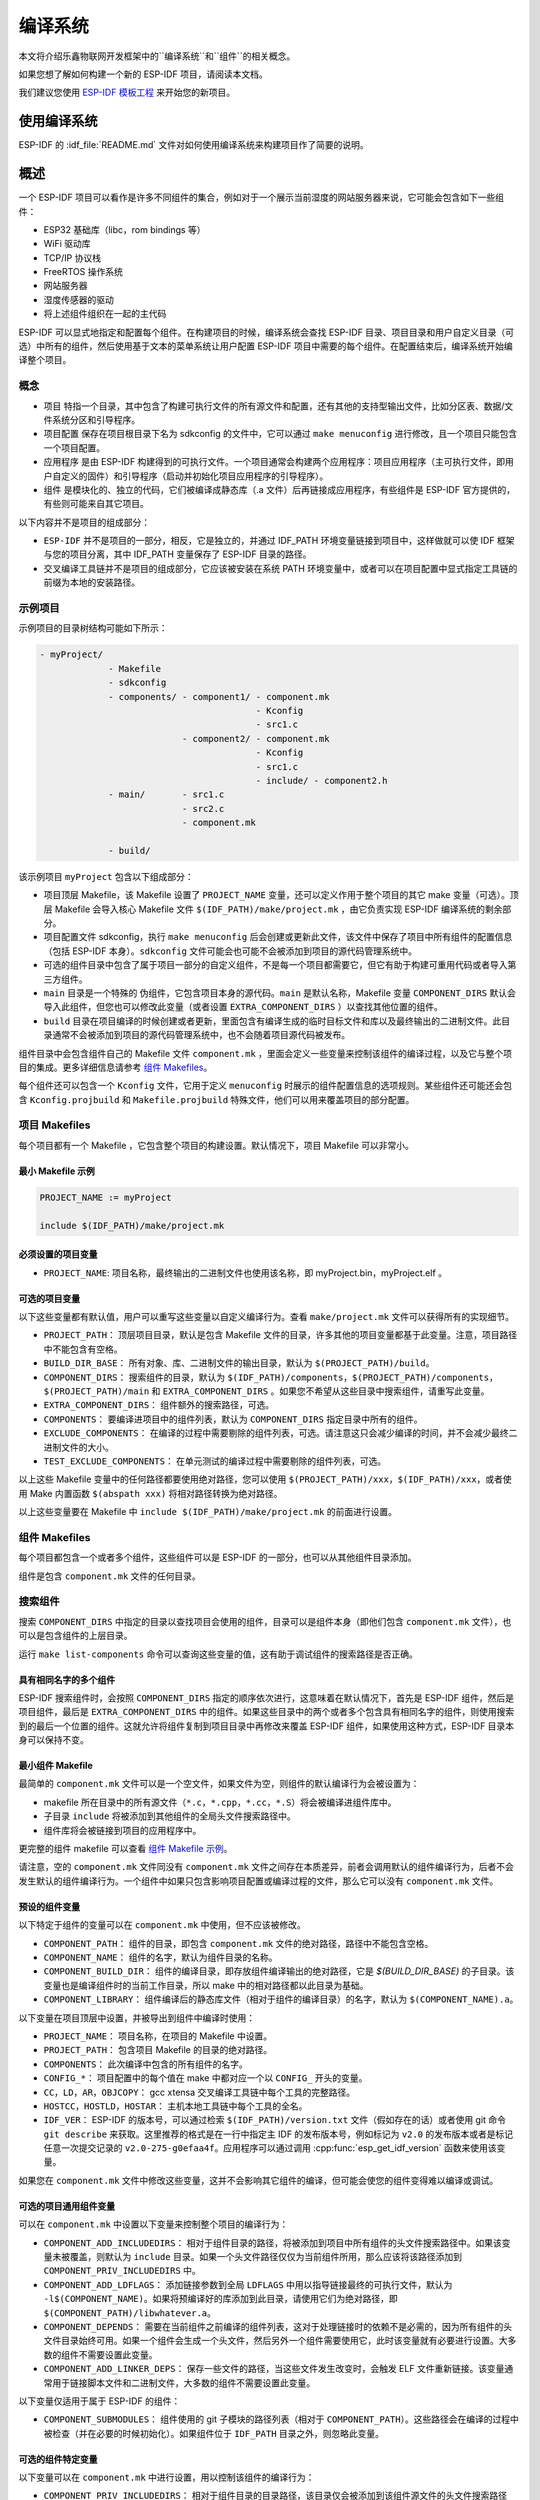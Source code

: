 编译系统
========

本文将介绍乐鑫物联网开发框架中的``编译系统``和``组件``的相关概念。

如果您想了解如何构建一个新的 ESP-IDF 项目，请阅读本文档。

我们建议您使用 `ESP-IDF 模板工程 <https://github.com/espressif/esp-idf-template>`_ 来开始您的新项目。

使用编译系统
------------

ESP-IDF 的 :idf_file:`README.md` 文件对如何使用编译系统来构建项目作了简要的说明。

概述
----

一个 ESP-IDF 项目可以看作是许多不同组件的集合，例如对于一个展示当前湿度的网站服务器来说，它可能会包含如下一些组件：

-  ESP32 基础库（libc，rom bindings 等）
-  WiFi 驱动库
-  TCP/IP 协议栈
-  FreeRTOS 操作系统
-  网站服务器
-  湿度传感器的驱动
-  将上述组件组织在一起的主代码

ESP-IDF 可以显式地指定和配置每个组件。在构建项目的时候，编译系统会查找 ESP-IDF 目录、项目目录和用户自定义目录（可选）中所有的组件，然后使用基于文本的菜单系统让用户配置 ESP-IDF 项目中需要的每个组件。在配置结束后，编译系统开始编译整个项目。

概念
~~~~

-  ``项目`` 特指一个目录，其中包含了构建可执行文件的所有源文件和配置，还有其他的支持型输出文件，比如分区表、数据/文件系统分区和引导程序。

-  ``项目配置`` 保存在项目根目录下名为 sdkconfig 的文件中，它可以通过 ``make menuconfig`` 进行修改，且一个项目只能包含一个项目配置。

-  ``应用程序`` 是由 ESP-IDF 构建得到的可执行文件。一个项目通常会构建两个应用程序：项目应用程序（主可执行文件，即用户自定义的固件）和引导程序（启动并初始化项目应用程序的引导程序）。

-  ``组件`` 是模块化的、独立的代码，它们被编译成静态库（.a 文件）后再链接成应用程序，有些组件是 ESP-IDF 官方提供的，有些则可能来自其它项目。

以下内容并不是项目的组成部分：

-  ``ESP-IDF`` 并不是项目的一部分，相反，它是独立的，并通过 IDF_PATH 环境变量链接到项目中，这样做就可以使 IDF 框架与您的项目分离，其中 IDF_PATH 变量保存了 ESP-IDF 目录的路径。

-  交叉编译工具链并不是项目的组成部分，它应该被安装在系统 PATH 环境变量中，或者可以在项目配置中显式指定工具链的前缀为本地的安装路径。

示例项目
~~~~~~~~

示例项目的目录树结构可能如下所示：

.. code:: 

   - myProject/
                - Makefile
                - sdkconfig
                - components/ - component1/ - component.mk
                                            - Kconfig
                                            - src1.c
                              - component2/ - component.mk
                                            - Kconfig
                                            - src1.c
                                            - include/ - component2.h
                - main/       - src1.c
                              - src2.c
                              - component.mk

                - build/

该示例项目 ``myProject`` 包含以下组成部分：

-  项目顶层 Makefile，该 Makefile 设置了 ``PROJECT_NAME`` 变量，还可以定义作用于整个项目的其它 make 变量（可选）。顶层 Makefile 会导入核心 Makefile 文件 ``$(IDF_PATH)/make/project.mk`` ，由它负责实现 ESP-IDF 编译系统的剩余部分。

-  项目配置文件 sdkconfig，执行 ``make menuconfig`` 后会创建或更新此文件，该文件中保存了项目中所有组件的配置信息（包括 ESP-IDF 本身）。``sdkconfig`` 文件可能会也可能不会被添加到项目的源代码管理系统中。

-  可选的组件目录中包含了属于项目一部分的自定义组件，不是每一个项目都需要它，但它有助于构建可重用代码或者导入第三方组件。

-  ``main`` 目录是一个特殊的 ``伪组件``，它包含项目本身的源代码。``main`` 是默认名称，Makefile 变量 ``COMPONENT_DIRS`` 默认会导入此组件，但您也可以修改此变量（或者设置 ``EXTRA_COMPONENT_DIRS`` ）以查找其他位置的组件。

-  ``build`` 目录在项目编译的时候创建或者更新，里面包含有编译生成的临时目标文件和库以及最终输出的二进制文件。此目录通常不会被添加到项目的源代码管理系统中，也不会随着项目源代码被发布。

组件目录中会包含组件自己的 Makefile 文件 ``component.mk`` ，里面会定义一些变量来控制该组件的编译过程，以及它与整个项目的集成。更多详细信息请参考 `组件 Makefiles <#component-makefiles>`_。

每个组件还可以包含一个 ``Kconfig`` 文件，它用于定义 ``menuconfig`` 时展示的组件配置信息的选项规则。某些组件还可能还会包含 ``Kconfig.projbuild`` 和 ``Makefile.projbuild`` 特殊文件，他们可以用来覆盖项目的部分配置。

项目 Makefiles
~~~~~~~~~~~~~~

每个项目都有一个 Makefile ，它包含整个项目的构建设置。默认情况下，项目 Makefile 可以非常小。

最小 Makefile 示例
^^^^^^^^^^^^^^^^^^

.. code::

   PROJECT_NAME := myProject

   include $(IDF_PATH)/make/project.mk

必须设置的项目变量
^^^^^^^^^^^^^^^^^^

-  ``PROJECT_NAME``: 项目名称，最终输出的二进制文件也使用该名称，即 myProject.bin，myProject.elf 。

可选的项目变量
^^^^^^^^^^^^^^

以下这些变量都有默认值，用户可以重写这些变量以自定义编译行为。查看 ``make/project.mk`` 文件可以获得所有的实现细节。

-  ``PROJECT_PATH``： 顶层项目目录，默认是包含 Makefile 文件的目录，许多其他的项目变量都基于此变量。注意，项目路径中不能包含有空格。
-  ``BUILD_DIR_BASE``： 所有对象、库、二进制文件的输出目录，默认为 ``$(PROJECT_PATH)/build``。
-  ``COMPONENT_DIRS``： 搜索组件的目录，默认为 ``$(IDF_PATH)/components``，``$(PROJECT_PATH)/components``，``$(PROJECT_PATH)/main`` 和 ``EXTRA_COMPONENT_DIRS`` 。如果您不希望从这些目录中搜索组件，请重写此变量。
-  ``EXTRA_COMPONENT_DIRS``： 组件额外的搜索路径，可选。
-  ``COMPONENTS``： 要编译进项目中的组件列表，默认为 ``COMPONENT_DIRS`` 指定目录中所有的组件。
-  ``EXCLUDE_COMPONENTS``： 在编译的过程中需要剔除的组件列表，可选。请注意这只会减少编译的时间，并不会减少最终二进制文件的大小。
-  ``TEST_EXCLUDE_COMPONENTS``： 在单元测试的编译过程中需要剔除的组件列表，可选。

以上这些 Makefile 变量中的任何路径都要使用绝对路径，您可以使用 ``$(PROJECT_PATH)/xxx``，``$(IDF_PATH)/xxx``，或者使用 Make 内置函数 ``$(abspath xxx)`` 将相对路径转换为绝对路径。

以上这些变量要在 Makefile 中 ``include $(IDF_PATH)/make/project.mk`` 的前面进行设置。

.. _component-makefiles:

组件 Makefiles
~~~~~~~~~~~~~~

每个项目都包含一个或者多个组件，这些组件可以是 ESP-IDF 的一部分，也可以从其他组件目录添加。

组件是包含 ``component.mk`` 文件的任何目录。

搜索组件
~~~~~~~~

搜索 ``COMPONENT_DIRS`` 中指定的目录以查找项目会使用的组件，目录可以是组件本身（即他们包含 ``component.mk`` 文件），也可以是包含组件的上层目录。

运行 ``make list-components`` 命令可以查询这些变量的值，这有助于调试组件的搜索路径是否正确。

具有相同名字的多个组件
^^^^^^^^^^^^^^^^^^^^^^

ESP-IDF 搜索组件时，会按照 ``COMPONENT_DIRS`` 指定的顺序依次进行，这意味着在默认情况下，首先是 ESP-IDF 组件，然后是项目组件，最后是 ``EXTRA_COMPONENT_DIRS`` 中的组件。如果这些目录中的两个或者多个包含具有相同名字的组件，则使用搜索到的最后一个位置的组件。这就允许将组件复制到项目目录中再修改来覆盖 ESP-IDF 组件，如果使用这种方式，ESP-IDF 目录本身可以保持不变。

.. _minimal-component-makefile:

最小组件 Makefile
^^^^^^^^^^^^^^^^^

最简单的 ``component.mk`` 文件可以是一个空文件，如果文件为空，则组件的默认编译行为会被设置为：

-  makefile 所在目录中的所有源文件（``*.c``，``*.cpp``，``*.cc``，``*.S``）将会被编译进组件库中。
-  子目录 ``include`` 将被添加到其他组件的全局头文件搜索路径中。
-  组件库将会被链接到项目的应用程序中。

更完整的组件 makefile 可以查看 `组件 Makefile 示例 <#example-component-makefile>`_。

请注意，空的 ``component.mk`` 文件同没有 ``component.mk`` 文件之间存在本质差异，前者会调用默认的组件编译行为，后者不会发生默认的组件编译行为。一个组件中如果只包含影响项目配置或编译过程的文件，那么它可以没有 ``component.mk`` 文件。

.. _preset-component-variables:

预设的组件变量
^^^^^^^^^^^^^^

以下特定于组件的变量可以在 ``component.mk`` 中使用，但不应该被修改。

-  ``COMPONENT_PATH``： 组件的目录，即包含 ``component.mk`` 文件的绝对路径，路径中不能包含空格。
-  ``COMPONENT_NAME``： 组件的名字，默认为组件目录的名称。
-  ``COMPONENT_BUILD_DIR``： 组件的编译目录，即存放组件编译输出的绝对路径，它是 `$(BUILD_DIR_BASE)` 的子目录。该变量也是编译组件时的当前工作目录，所以 make 中的相对路径都以此目录为基础。
-  ``COMPONENT_LIBRARY``： 组件编译后的静态库文件（相对于组件的编译目录）的名字，默认为 ``$(COMPONENT_NAME).a``。

以下变量在项目顶层中设置，并被导出到组件中编译时使用：

-  ``PROJECT_NAME``： 项目名称，在项目的 Makefile 中设置。
-  ``PROJECT_PATH``： 包含项目 Makefile 的目录的绝对路径。
-  ``COMPONENTS``： 此次编译中包含的所有组件的名字。
-  ``CONFIG_*``： 项目配置中的每个值在 make 中都对应一个以 ``CONFIG_`` 开头的变量。
-  ``CC``，``LD``，``AR``，``OBJCOPY``： gcc xtensa 交叉编译工具链中每个工具的完整路径。
-  ``HOSTCC``，``HOSTLD``，``HOSTAR``： 主机本地工具链中每个工具的全名。
-  ``IDF_VER``： ESP-IDF 的版本号，可以通过检索 ``$(IDF_PATH)/version.txt`` 文件（假如存在的话）或者使用 git 命令 ``git describe`` 来获取。这里推荐的格式是在一行中指定主 IDF 的发布版本号，例如标记为 ``v2.0`` 的发布版本或者是标记任意一次提交记录的 ``v2.0-275-g0efaa4f``。应用程序可以通过调用 :cpp:func:`esp_get_idf_version` 函数来使用该变量。

如果您在 ``component.mk`` 文件中修改这些变量，这并不会影响其它组件的编译，但可能会使您的组件变得难以编译或调试。

.. _optional-project-wide-component-variables:

可选的项目通用组件变量
^^^^^^^^^^^^^^^^^^^^^^

可以在 ``component.mk`` 中设置以下变量来控制整个项目的编译行为：

-  ``COMPONENT_ADD_INCLUDEDIRS``： 相对于组件目录的路径，将被添加到项目中所有组件的头文件搜索路径中。如果该变量未被覆盖，则默认为 ``include`` 目录。如果一个头文件路径仅仅为当前组件所用，那么应该将该路径添加到 ``COMPONENT_PRIV_INCLUDEDIRS`` 中。
-  ``COMPONENT_ADD_LDFLAGS``： 添加链接参数到全局 ``LDFLAGS`` 中用以指导链接最终的可执行文件，默认为 ``-l$(COMPONENT_NAME)``。如果将预编译好的库添加到此目录，请使用它们为绝对路径，即 ``$(COMPONENT_PATH)/libwhatever.a``。
-  ``COMPONENT_DEPENDS``： 需要在当前组件之前编译的组件列表，这对于处理链接时的依赖不是必需的，因为所有组件的头文件目录始终可用。如果一个组件会生成一个头文件，然后另外一个组件需要使用它，此时该变量就有必要进行设置。大多数的组件不需要设置此变量。
-  ``COMPONENT_ADD_LINKER_DEPS``： 保存一些文件的路径，当这些文件发生改变时，会触发 ELF 文件重新链接。该变量通常用于链接脚本文件和二进制文件，大多数的组件不需要设置此变量。

以下变量仅适用于属于 ESP-IDF 的组件：

-  ``COMPONENT_SUBMODULES``： 组件使用的 git 子模块的路径列表（相对于 ``COMPONENT_PATH``）。这些路径会在编译的过程中被检查（并在必要的时候初始化）。如果组件位于 ``IDF_PATH`` 目录之外，则忽略此变量。


可选的组件特定变量
^^^^^^^^^^^^^^^^^^

以下变量可以在 ``component.mk`` 中进行设置，用以控制该组件的编译行为：

-  ``COMPONENT_PRIV_INCLUDEDIRS``： 相对于组件目录的目录路径，该目录仅会被添加到该组件源文件的头文件搜索路径中。
-  ``COMPONENT_EXTRA_INCLUDES``： 编译组件的源文件时需要指定的额外的头文件搜索路径，这些路径将以 ``-l`` 为前缀传递给编译器。这和  ``COMPONENT_PRIV_INCLUDEDIRS`` 变量的功能有些类似，但是这些路径不会相对于组件目录进行扩展。
-  ``COMPONENT_SRCDIRS``： 相对于组件目录的目录路径，这些路径用于搜索源文件（``*.cpp``，``*.c``，``*.S``），默认为 ``.``，即组件目录本身。重写该变量可以指定包含源文件的不同目录列表。
-  ``COMPONENT_OBJS``： 要编译生成的目标文件，默认是 ``COMPONENT_SRCDIRS`` 中每个源文件的 .o 文件。重写该变量将允许您剔除 ``COMPONENT_SRCDIRS`` 中的某些源文件，否则他们将会被编译。相关示例请参阅 `指定需要编译的组件源文件 <#specify-source-files>`_。
-  ``COMPONENT_EXTRA_CLEAN``： 相对于组件编译目录的路径，指向 ``component.mk`` 文件中自定义 make 规则生成的任何文件，它们也是 ``make clean`` 命令需要删除的文件。相关示例请参阅 `源代码生成 <#source-code-generation>`_。
-  ``COMPONENT_OWNBUILDTARGET`` & ``COMPONENT_OWNCLEANTARGET``： 这些目标允许您完全覆盖组件的默认编译行为。有关详细信息，请参阅 `完全覆盖组件的 Makefile <#fully-overriding-component-makefile>`_。
-  ``COMPONENT_CONFIG_ONLY``： 如果设置了此标志，则表示组件根本不会产生编译输出（即不会编译得到 ``COMPONENT_LIBRARY``），并且会忽略大多数其它组件变量。此标志用于 IDF 内部组件，其中仅包含 ``KConfig.projbuild`` 和/或 ``Makefile.projbuild`` 文件来配置项目，但是没有源文件。
-  ``CFLAGS``： 传递给 C 编译器的标志。根据项目设置已经定义一组默认的 ``CFLAGS``，可以通过 ``CFLAGS +=`` 来为组件添加特定的标志，也可以完全重写该变量（尽管不推荐这么做）。
-  ``CPPFLAGS``： 传递给 C 预处理器的标志（用于 ``.c``，``.cpp`` 和 ``.S`` 文件）。根据项目设置已经定义一组默认的 ``CPPFLAGS`` ，可以通过 ``CPPFLAGS +=`` 来为组件添加特定的标志，也可以完全重写该变量（尽管不推荐这么做）。
-  ``CXXFLAGS``： 传递给 C++ 编译器的标志。根据项目设置已经定义一组默认的 ``CXXFLAGS`` ，可以通过 ``CXXFLAGS +=`` 来为组件添加特定的标志，也可以完全重写该变量（尽管不推荐这么做）。

如果要将编译标志应用于单个源文件，您可以将该源文件的目标规则覆盖，例如：

.. code:: makefile

   apps/dhcpserver.o: CFLAGS += -Wno-unused-variable

如果上游代码在编译的时候发出了警告，那这么做可能会很有效。

配置组件
~~~~~~~~

每个组件都可以包含一个 Kconfig 文件，和 ``component.mk`` 放在同一个目录下。Kconfig 中包含此组件在 ``make menuconfig`` 时要展示的配置规则的设置。

运行 menuconfig 时，可以在 ``Component Settings`` 菜单栏下找到这些设置。

创建一个组件的 Kconfig 文件，最简单的方法就是使用 ESP-IDF 中现有的 Kconfig 文件作为模板，在这基础上进行修改。

有关示例请参阅 `添加条件配置 <#add-conditional-configuration>`_。

预处理器定义
~~~~~~~~~~~~

ESP-IDF 编译系统会在命令行中添加以下 C 预处理定义：

-  ``ESP_PLATFORM`` — 可以用来检测在 ESP-IDF 内发生的编译行为。
-  ``IDF_VER`` — ESP-IDF 的版本，请参阅 `预设的组件变量 <#preset-component-variables>`_。

编译的内部过程
~~~~~~~~~~~~~~

顶层：项目 Makefile
^^^^^^^^^^^^^^^^^^^

-  ``make`` 始终从项目目录处运行，并且项目的 makefile 名字通常为 Makefile 。
-  项目的 makefile 文件会设置 ``PROJECT_NAME`` ，并且可以自定义其他可选的项目变量。
-  项目 makefile 文件会导入 ``$(IDF_PATH)/make/project.mk`` ，该文件中会导入项目级的 Make 逻辑。
-  ``project.mk`` 填写默认的项目级 make 变量，并导入项目配置中的 make 变量。如果生成的包含项目配置的 makefile 文件已经过期，那么它将会被重新生成（通过 ``project_config.mk`` 中的目标规则），然后 make 进程从顶层重新开始。
-  ``project.mk`` 根据默认组件目录或者可选项目变量中设置的自定义组件列表来编译组件。
-  每个组件都可以设置一些 `可选的项目通用组件变量 <#optional-project-wide-component-variables>`_ ，他们会通过 ``component_project_vars.mk`` 被导入 ``project.mk`` 文件中。如果这些文件有缺失或者过期，他们会被重新生成（通过对组件 makefile 的递归调用），然后 make 进程从顶层重新开始。
-  组件中的 Makefile.projbuild 文件被包含在了 make 的进程中，以添加额外的目标或者配置。
-  默认情况下，项目 makefile 还为每个组件生成顶层的编译和清理目标，并设置 app 和 clean 目标来调用所有这些子目标。
-  为了编译每个组件，对组件 makefile 执行递归构建。

为了更好地理解项目的构建过程，请通读 ``project.mk`` 文件。

第二层：组件 Makefile 文件
^^^^^^^^^^^^^^^^^^^^^^^^^^^^

-  每次调用组件 makefile 文件都是通过 ``$(IDF_PATH)/make/component_wrapper.mk`` 这个包装器进行的。
-  此组件包装器包含了所有组件的 ``Makefile.componentbuild`` 文件，使这些文件中的任何配置，变量都可用于每个组件。
-  调用 ``component_wrapper.mk`` 时将当前目录设置为组件构建目录，并将 ``COMPONENT_MAKEFILE`` 变量设置为 ``component.mk`` 的绝对路径。
-  ``component_wrapper.mk`` 为所有组件变量设置默认值，然后导入 ``component.mk`` 文件来覆盖或修改这些变量。
-  如果未定义 ``COMPONENT_OWNBUILDTARGET`` 和 ``COMPONENT_OWNCLEANTARGET`` 文件，则会为组件的源文件和必备组件 ``COMPONENT_LIBRARY`` 静态库文件创建默认构建和清理目标。
-  ``component_project_vars.mk`` 文件在 ``component_wrapper.mk`` 中有自己的目标，如果由于组件的 makefile 或者项目配置的更改而需要重建此文件，则从 ``project.mk`` 文件中进行评估。

为了更好地理解组件制作过程，请阅读 ``component_wrapper.mk`` 文件和 ESP-IDF 中的 ``component.mk`` 文件。

以非交互的方式运行 Make
~~~~~~~~~~~~~~~~~~~~~~~

如果在运行 ``make`` 的时候不希望出现交互式提示（例如：在IDE或自动构建系统中），可以将 ``BATCH_BUILD=1`` 添加到make的参数中（或者将其设置为环境变量）。

设置 ``BATCH_BUILD`` 意味着：

-  详细输出（与 ``V=1`` 相同，见下文），如果不需要详细输出，就设置 ``V=0`` 。
-  如果项目配置缺少新配置项（来自新组件或者 ESP-IDF 更新），则项目使用默认值，而不是提示用户输入每个项目。
-  如果构建系统需要调用 ``menuconfig`` ，则会打印错误并且构建失败。

.. _make-size:

构建目标的进阶用法
~~~~~~~~~~~~~~~~~~

- ``make app``，``make bootloader``，``make partition table`` 可以根据需要为项目单独编译生成应用程序文件、启动引导文件和分区表文件。
- ``make erase_flash`` 和 ``make erase_ota`` 会调用 esptool.py 脚本分别擦除整块闪存芯片或者其中 OTA 分区的内容。
- ``make size`` 会打印应用程序的大小信息。``make size-components`` 和 ``make size-files`` 两者功能相似，分别打印每个组件或者每个源文件大小的详细信息。

调试 Make 的过程
~~~~~~~~~~~~~~~~

调试 ESP-IDF 编译系统的一些技巧：

-  将 ``V=1`` 添加到 make 的参数中（或将其设置为环境变量）将使 make 回显所有已经执行的命令，以及为子 make 输入的每个目录。
-  运行 ``make -w`` 将导致 make 在为子 make 输入时回显每个目录——与 ``V=1`` 相同但不回显所有命令。
-  运行 ``make --trace`` （可能除了上述参数之一）将打印出构建时的每个目标，以及导致它构建的依赖项）。
-  运行 ``make -p`` 会打印每个 makefile 中每个生成的目标的（非常详细的）摘要。

更多调试技巧和通用的构建信息，请参阅 `GNU 构建手册 <http://www.gnu.org/software/make/manual/make.html>`_。

.. _warn-undefined-variables:

警告未定义的变量
^^^^^^^^^^^^^^^^

默认情况下，如果引用了未定义的变量（如 ``$(DOES_NOT_EXIST)`` ，构建过程将会打印警告，这对于查找变量名称中的错误非常有用。

如果不想要此行为，可以在 menuconfig 顶层菜单下的 `SDK tool configuration` 中禁用它。

请注意，如果在 Makefile 中使用 ``ifdef`` 或者 ``ifndef`` ，则此选项不会出发警告。

覆盖项目的部分内容
~~~~~~~~~~~~~~~~~~

Makefile.projbuild
^^^^^^^^^^^^^^^^^^

如果一个组件含有必须要在项目构建过程的顶层进行计算的变量，则可以在组件目录下创建名为 ``Makefile.projbuild`` 的文件，项目在执行 ``project.mk`` 的时候会导入此 makefile 。

例如，如果您的组件需要为整个项目添加 CFLAGS（不仅仅是为自身的源文件），那么可以在 ``Makefile.projbuild`` 中设置 ``CFLAGS +=`` 。

``Makefile.projbuild`` 文件在 ESP-IDF 中大量使用，用于定义项目范围的构建功能，例如 ``esptool.py`` 命令行参数和 ``bootloader`` 这个特殊的程序。

请注意， ``Makefile.projbuild`` 对于最常见的组件不是必需的 - 例如向项目中添加 include 目录，或者将 LDFLAGS 添加到最终链接步骤，同样可以通过 ``component.mk`` 文件来自定义这些值。有关详细信息，请参阅 `可选的项目通用组件变量 <#optional-project-wide-component-variables>`_ 。

.. warning::

	在此文件中设置变量或者目标时要小心，由于这些值包含在项目的顶层 makefile 中，因此他们可以影响或者破坏所有组件的功能！

KConfig.projbuild
^^^^^^^^^^^^^^^^^

这相当于 ``Makefile.projbuild`` 的组件配置 KConfig 文件，如果要在 menuconfig 的顶层添加配置选项，而不是在 ``组件配置`` 子菜单中，则可以在 ``component.mk`` 文件所在目录中的 KConfig.projbuild 文件中定义这些选项。

在此文件中添加配置时要小心，因为他们将包含在整个项目配置中，在可能的情况下，通常最好为组件创建和配置 KConfig 文件。

Makefile.componentbuild
^^^^^^^^^^^^^^^^^^^^^^^

对于一些特殊的组件，比如它们会使用工具从其余文件中生成源文件，这时就有必要将配置、宏或者变量的定义添加到每个组件的构建过程中。这是通过在组件目录中包含 ``Makefile.componentbuild`` 文件来实现的。此文件在 ``component.mk`` 文件之前被导入 ``component_wrapper.mk`` 中。同 ``Makefile.projbuild`` 文件一样，请留意这些文件，因为他们包含在每个组件的构建中，所有只有在编译完全不同的组件时才会出现 ``Makefile.componentbuild`` 错误。

仅配置的组件
^^^^^^^^^^^^

仅配置的组件是一类不包含源文件的特殊组件，只有 ``Kconfig.projbuild`` 和 ``Makefile.projbuild`` 文件，可以在 ``conponent.mk`` 文件中设置标志 ``COMPONENT_CONFIG_ONLY``。如果设置了此标志，则忽略大多数其他组件变量，并且不会为组件执行构建操作。

.. _example-component-makefile:

组件 Makefile 示例
~~~~~~~~~~~~~~~~~~

因为构建环境试图设置大多数情况都能工作的合理默认值，所以 ``component.mk`` 可能非常小，甚至是空的，请参考 `最小组件 Makefile <#minimal-component-makefile>`_。但是某些功能通常需要覆盖组件的变量。

以下是 ``component.mk`` 的一些更高级的示例：

增加源文件目录
^^^^^^^^^^^^^^

默认情况下，将忽略子目录。如果您的项目在子目录中而不是在组件的根目录中有源文件，那么您可以通过设置 ``COMPONENT_SRCDIRS`` 将其告知编译系统：

.. code:: 

   COMPONENT_SRCDIRS := src1 src2

编译系统将会编译 src1/ 和 src2/ 子目录中的所有源文件。

.. _specify-source-files:

指定源文件
^^^^^^^^^^

标准 ``component.mk`` 逻辑将源目录中的所有 .S 和 .c 文件添加为无条件编译的源。通过将 ``COMPONENT_OBJS`` 变量手动设置为需要生成的对象的名称，可以绕过该逻辑并对要编译的对象进行硬编码。

.. code:: 

   COMPONENT_OBJS := file1.o file2.o thing/filea.o thing/fileb.o anotherthing/main.o
   COMPONENT_SRCDIRS := . thing anotherthing

请注意，还需要另外设置 ``COMPONENT_SRCDIRS`` 。

.. _add-conditional-configuration:

添加条件配置
^^^^^^^^^^^^

配置系统可用于有条件地编译某些文件，具体取决于 ``make menuconfig`` 中选择的选项。为此，ESP-IDF 具有 ``compile_only_if`` 和 ``compile_only_if_not`` 的宏：

``Kconfig``:

.. code:: 

   config FOO_ENABLE_BAR
       bool "Enable the BAR feature."
       help
           This enables the BAR feature of the FOO component.

``component.mk``:

.. code:: 

   $(call compile_only_if,$(CONFIG_FOO_ENABLE_BAR),bar.o)

从示例中可以看出， ``compile_only_if`` 宏将条件和目标文件列表作为参数。如果条件为真（在这种情况下：如果在 menuconfig 中启用了 BAR 功能），将始终编译目标文件（在本例中为 bar.o）。相反的情况也是如此，如果条件不成立，bar.o 将永远不会被编译。 ``compile_only_if_not`` 执行相反的操作，如果条件为 false 则编译，如果条件为 true 则不编译。

这也可以用于选择或者删除实现，如下所示：

``Kconfig``:

.. code:: 

   config ENABLE_LCD_OUTPUT
       bool "Enable LCD output."
       help
           Select this if your board has a LCD.

   config ENABLE_LCD_CONSOLE
       bool "Output console text to LCD"
       depends on ENABLE_LCD_OUTPUT
       help
           Select this to output debugging output to the lcd

   config ENABLE_LCD_PLOT
       bool "Output temperature plots to LCD"
       depends on ENABLE_LCD_OUTPUT
       help
           Select this to output temperature plots

``component.mk``:

.. code:: 

   # If LCD is enabled, compile interface to it, otherwise compile dummy interface
   $(call compile_only_if,$(CONFIG_ENABLE_LCD_OUTPUT),lcd-real.o lcd-spi.o)
   $(call compile_only_if_not,$(CONFIG_ENABLE_LCD_OUTPUT),lcd-dummy.o)

   #We need font if either console or plot is enabled
   $(call compile_only_if,$(or $(CONFIG_ENABLE_LCD_CONSOLE),$(CONFIG_ENABLE_LCD_PLOT)), font.o)

请注意使用 Make 或者函数来包含字体文件。其他的替换函数，比如 ``and`` 和 ``if`` 也适用于此处。也可以使用不在 menuconfig 中定义的变量，ESP-IDF 使用默认的 Make 策略，将一个空的或者只包含空格的变量视为 false ，而其中任何非空格的比那辆都为 true 。

（注意：本文档的历史版本建议将目标文件添加到 ``COMPONENT_OBJS`` 中，虽然这仍然可行，但是只有当组件中的所有目标文件都明确命名时才会起作用，并且在 ``make clean`` 后并不会清除 make 中取消选择的目标文件）。

.. _source-code-generation:

源代码生成
^^^^^^^^^^

某些组件会出现源文件未随组件本身提供，而必须从另外一个文件生成的情况。假设我们的组件有一个头文件，该文件由 BMP 文件转换后的二进制数据组成，假设使用 bmp2h 的工具进行转换，然后将头文件包含在名为 graphics_lib.c 的文件中：

.. code:: 

   COMPONENT_EXTRA_CLEAN := logo.h

   graphics_lib.o: logo.h

   logo.h: $(COMPONENT_PATH)/logo.bmp
       bmp2h -i $^ -o $@

这个示例会在当前目录（构建目录）中生成 graphics_lib.o 和 logo.h 文件，而 logo.bmp 随组件一起提供并位于组件路径下。因为 logo.h 是一个生成的文件，所以当调用 ``make clean`` 时需要清理它，这就是为什么要将它添加到 ``COMPONENT_EXTRA_CLEAN`` 变量中。

润色与改进
^^^^^^^^^^

将 logo.h 添加作为 ``graphics_lib.o`` 的依赖项会导致在编译 ``graphics_lib.c`` 之前先生成它。

如果另一个组件中的源文件需要使用 logo.h，则必须将此组件的名称添加到另一个组件的 ``COMPONENT_DEPENDS`` 列表中，以确保组件按顺序编译。

嵌入二进制数据
^^^^^^^^^^^^^^

有时您的组件希望使用一个二进制文件或者文本文件，但是您又不希望将它重新格式化为 C 源文件。

这时，您可以在 ``component.mk`` 文件中设置变量 ``COMPONENT_EMBED_FILES``，以这种方式指定要嵌入的文件的名称：

.. code:: 

   COMPONENT_EMBED_FILES := server_root_cert.der

或者，如果文件是字符串，则可以使用变量 ``COMPONENT_EMBED_TXTFILES``，这将把文本文件的内容当成以 null 结尾的字符串嵌入：

.. code:: 

   COMPONENT_EMBED_TXTFILES := server_root_cert.pem

文件的内容会被编译进 flash 中的 .rodata 段，并通过符号名称来访问，如下所示：

.. code:: c

   extern const uint8_t server_root_cert_pem_start[] asm("_binary_server_root_cert_pem_start");
   extern const uint8_t server_root_cert_pem_end[]   asm("_binary_server_root_cert_pem_end");

符号名称是根据文件的全名生成的，如 ``COMPONENT_EMBED_FILES`` 中的所示，字符 / ， . ， 等都将会被下划线替代。符号名称中的 ``_binary`` 前缀由 ``objcopy`` 添加，对于文本和二进制文件都是相同的。

有关使用此技术的示例，请参考 :example:`protocols/https_request` - 证书文件的内容会在编译时从 .pem 文件中加载。

.. _fully-overriding-component-makefile:

完全覆盖组件的 Makefile
~~~~~~~~~~~~~~~~~~~~~~~

显然，在某些情况下，所有这些配置都不足以满足某个组件，例如，当组件基本上是另一个第三方组件的包装器时，该第三方组件最初不打算在 ESP-IDF 编译系统下工作，在这种情况下，可以通过设置 ``COMPONENT_OWNBUILDTARGET`` 和可能的 ``COMPONENT_OWNCLEANTARGET``，并在 ``component.mk`` 中定义名为 ``build`` 和 ``clean`` 的目标。构建目标可以执行任何操作，只要它为项目生成了 ``$(COMPONENT_LIBRARY)`` ，并最终被链接到应用程序二进制文件中即可。

（实际上，这并不是必须的 - 如果 ``COMPONENT_ADD_LDFLAGS`` 变量被覆盖，那么组件可以指示链接器链接其他二进制文件。）

.. _custom-sdkconfig-defaults:

自定义 sdkconfig 的默认值
~~~~~~~~~~~~~~~~~~~~~~~~~

对于示例工程或者其他您不想指定完整 sdkconfig 配置的项目，但是您确实希望覆盖 ESP-IDF 默认值中的某些键值，则可以在项目中创建文件 ``sdkconfig.defaults``,运行 ``make defconfig`` 或从头创建新配置时将会使用此文件。

要想覆盖此文件的名称，请设置 ``SDKCONFIG_DEFAULTS`` 环境变量。

保存 flash 参数
~~~~~~~~~~~~~~~

在某些情况下，我们希望在没有 IDF 的情况下烧写目标板卡，对于这种情况，我们希望保存构建的二进制文件、esptool.py 和 esptool write_flash 命令的参数。可以简单编写一段脚本来保存二进制文件和 esptool.py，并且使用命令 ``make print_flash_cmd`` 来查看烧写 flash 时的参数。

.. code:: bash

   --flash_mode dio --flash_freq 40m --flash_size detect 0x1000 bootloader/bootloader.bin 0x10000 example_app.bin 0x8000 partition_table_unit_test_app.bin

然后使用这段 flash 参数作为 esptool write_flash 命令的参数：

.. code:: bash

   python esptool.py --chip esp32 --port /dev/ttyUSB0 --baud 921600 --before default_reset --after hard_reset write_flash -z --flash_mode dio --flash_freq 40m --flash_size detect 0x1000 bootloader/bootloader.bin 0x10000 example_app.bin 0x8000 partition_table_unit_test_app.bin

编译 Bootloader
---------------

引导程序默认作为 ``make all`` 的一部分被编译，或者也可以通过 ``make bootloader-clean`` 来独立构建，此外还可以通过 ``make bootloader-list-components`` 来查看构建引导程序时包含的组件。

引导程序是一个特殊的组件，因为主项目中的二级引导程序拥有单独的 .EFL 和 .BIN 文件。但是它与主项目共享配置和构建目录。

这是通过在 components/bootloader/subproject 下添加子项目来完成的。这个子项目有自己的 Makefile，但它希望通过 components/bootloader/Makefile.projectbuild 文件中的一些配置使自己从主项目的 Makefile 被调用。有关详细信息，请参阅这些文件。
